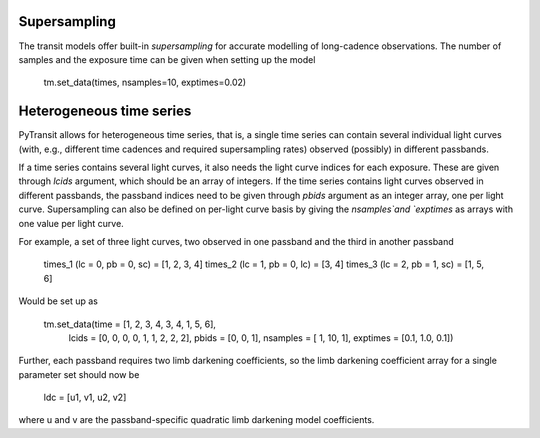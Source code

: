

Supersampling
-------------

The transit models offer built-in *supersampling* for accurate modelling of long-cadence observations. The number of
samples and the exposure time can be given when setting up the model

    tm.set_data(times, nsamples=10, exptimes=0.02)

Heterogeneous time series
-------------------------

PyTransit allows for heterogeneous time series, that is, a single time series can contain several individual light curves
(with, e.g., different time cadences and required supersampling rates) observed (possibly) in different passbands.

If a time series contains several light curves, it also needs the light curve indices for each exposure. These are given
through `lcids` argument, which should be an array of integers. If the time series contains light curves observed in
different passbands, the passband indices need to be given through `pbids` argument as an integer array, one per light
curve. Supersampling can also be defined on per-light curve basis by giving the `nsamples`and `exptimes` as arrays with
one value per light curve.

For example, a set of three light curves, two observed in one passband and the third in another passband

    times_1 (lc = 0, pb = 0, sc) = [1, 2, 3, 4]
    times_2 (lc = 1, pb = 0, lc) = [3, 4]
    times_3 (lc = 2, pb = 1, sc) = [1, 5, 6]

Would be set up as

    tm.set_data(time  = [1, 2, 3, 4, 3, 4, 1, 5, 6],
                lcids = [0, 0, 0, 0, 1, 1, 2, 2, 2],
                pbids = [0, 0, 1],
                nsamples = [  1,  10,   1],
                exptimes = [0.1, 1.0, 0.1])

Further, each passband requires two limb darkening coefficients, so the limb darkening coefficient array for a single parameter set should now be

    ldc = [u1, v1, u2, v2]

where u and v are the passband-specific quadratic limb darkening model coefficients.